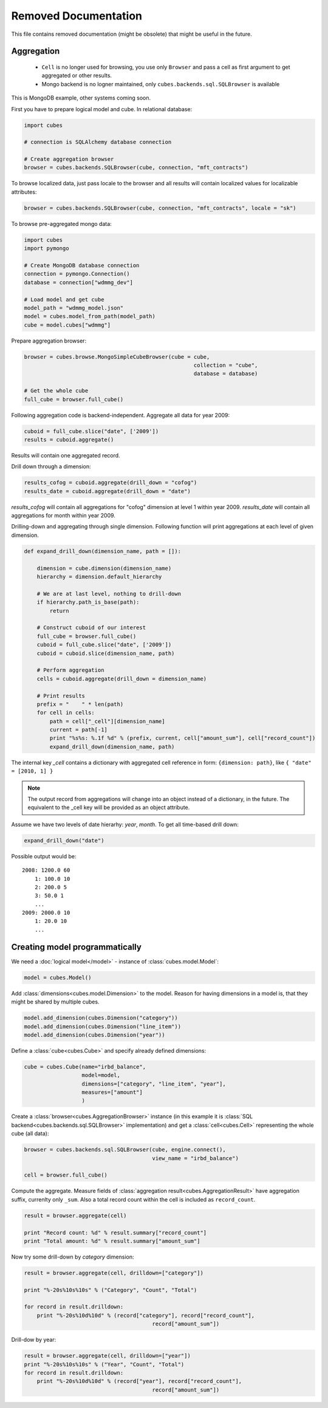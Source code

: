 ++++++++++++++++++++++
Removed Documentation
++++++++++++++++++++++

This file contains removed documentation (might be obsolete) that might be useful in the future. 

Aggregation
===========

    * ``Cell`` is no longer used for browsing, you use only ``Browser`` and pass a cell as first argument
      to get aggregated or other results.
    * Mongo backend is no logner maintained, only ``cubes.backends.sql.SQLBrowser`` is available

This is MongoDB example, other systems coming soon.

First you have to prepare logical model and cube. In relational database:

.. code-block:: python

    import cubes
    
    # connection is SQLAlchemy database connection
    
    # Create aggregation browser
    browser = cubes.backends.SQLBrowser(cube, connection, "mft_contracts")

To browse localized data, just pass locale to the browser and all results will contain localized
values for localizable attributes:

.. code-block:: python

    browser = cubes.backends.SQLBrowser(cube, connection, "mft_contracts", locale = "sk")

To browse pre-aggregated mongo data:

.. code-block:: python

    import cubes
    import pymongo

    # Create MongoDB database connection
    connection = pymongo.Connection()
    database = connection["wdmmg_dev"]

    # Load model and get cube
    model_path = "wdmmg_model.json"
    model = cubes.model_from_path(model_path)
    cube = model.cubes["wdmmg"]

Prepare aggregation browser:

.. code-block:: python

    browser = cubes.browse.MongoSimpleCubeBrowser(cube = cube, 
                                                         collection = "cube",
                                                         database = database)

    # Get the whole cube
    full_cube = browser.full_cube()

Following aggregation code is backend-independent. Aggregate all data for year 2009:

.. code-block:: python

    cuboid = full_cube.slice("date", ['2009'])
    results = cuboid.aggregate()
    
Results will contain one aggregated record.

Drill down through a dimension:

.. code-block:: python

    results_cofog = cuboid.aggregate(drill_down = "cofog")
    results_date = cuboid.aggregate(drill_down = "date")

`results_cofog` will contain all aggregations for "cofog" dimension at level 1 within year 2009.
`results_date` will contain all aggregations for month within year 2009.

Drilling-down and aggregating through single dimension. Following function will print aggregations
at each level of given dimension.

.. code-block:: python

    def expand_drill_down(dimension_name, path = []):

        dimension = cube.dimension(dimension_name)
        hierarchy = dimension.default_hierarchy

        # We are at last level, nothing to drill-down
        if hierarchy.path_is_base(path):
            return

        # Construct cuboid of our interest
        full_cube = browser.full_cube()
        cuboid = full_cube.slice("date", ['2009'])
        cuboid = cuboid.slice(dimension_name, path)
    
        # Perform aggregation
        cells = cuboid.aggregate(drill_down = dimension_name)

        # Print results
        prefix = "    " * len(path)
        for cell in cells:
            path = cell["_cell"][dimension_name]
            current = path[-1]
            print "%s%s: %.1f %d" % (prefix, current, cell["amount_sum"], cell["record_count"])
            expand_drill_down(dimension_name, path)

The internal key `_cell` contains a dictionary with aggregated cell reference in form: ``{dimension:
path}``, like ``{ "date" = [2010, 1] }``

.. note::

    The output record from aggregations will change into an object instead of a dictionary, in the
    future. The equivalent to the _cell key will be provided as an object attribute.

Assume we have two levels of date hierarhy: `year`, `month`. To get all time-based drill down:

.. code-block:: python
    
    expand_drill_down("date")
    
Possible output would be::

    2008: 1200.0 60
        1: 100.0 10
        2: 200.0 5
        3: 50.0 1
        ...
    2009: 2000.0 10
        1: 20.0 10
        ...

Creating model programmatically
===============================

We need a :doc:`logical model</model>` - instance of :class:`cubes.model.Model`:

.. code-block:: python

    model = cubes.Model()

Add :class:`dimensions<cubes.model.Dimension>` to the model. Reason for having 
dimensions in a model is, that they might be shared by multiple cubes.


.. code-block:: python

    model.add_dimension(cubes.Dimension("category"))
    model.add_dimension(cubes.Dimension("line_item"))
    model.add_dimension(cubes.Dimension("year"))

Define a :class:`cube<cubes.Cube>` and specify already defined dimensions:

.. code-block:: python

    cube = cubes.Cube(name="irbd_balance", 
                      model=model,
                      dimensions=["category", "line_item", "year"],
                      measures=["amount"]
                      )

Create a :class:`browser<cubes.AggregationBrowser>` instance (in this example 
it is :class:`SQL backend<cubes.backends.sql.SQLBrowser>` implementation) and
get a :class:`cell<cubes.Cell>` representing the whole cube (all data):


.. code-block:: python

    browser = cubes.backends.sql.SQLBrowser(cube, engine.connect(),
                                            view_name = "irbd_balance")

    cell = browser.full_cube()

Compute the aggregate. Measure fields of :class:`aggregation result<cubes.AggregationResult>` have aggregation suffix, currenlty only ``_sum``. Also a total record count within the cell is included as ``record_count``.

.. code-block:: python

    result = browser.aggregate(cell)

    print "Record count: %d" % result.summary["record_count"]
    print "Total amount: %d" % result.summary["amount_sum"]

Now try some drill-down by `category` dimension:

.. code-block:: python

    result = browser.aggregate(cell, drilldown=["category"])

    print "%-20s%10s%10s" % ("Category", "Count", "Total")

    for record in result.drilldown:
        print "%-20s%10d%10d" % (record["category"], record["record_count"], 
                                            record["amount_sum"])

Drill-dow by year:

.. code-block:: python

    result = browser.aggregate(cell, drilldown=["year"])
    print "%-20s%10s%10s" % ("Year", "Count", "Total")
    for record in result.drilldown:
        print "%-20s%10d%10d" % (record["year"], record["record_count"],
                                            record["amount_sum"])



